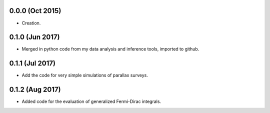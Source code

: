 .. :changelog:

0.0.0 (Oct 2015)
++++++++++++++++

- Creation.

0.1.0 (Jun 2017)
++++++++++++++++

- Merged in python code from my data analysis and inference tools, imported to github.

0.1.1 (Jul 2017)
++++++++++++++++

- Add the code for very simple simulations of parallax surveys.

0.1.2 (Aug 2017)
++++++++++++++++

- Added code for the evaluation of generalized Fermi-Dirac integrals.
